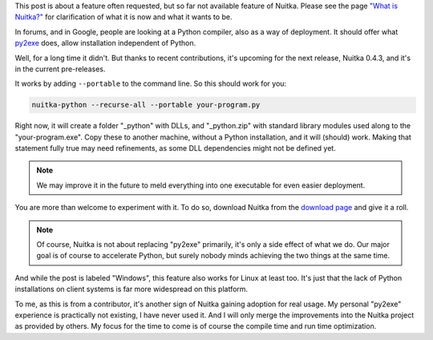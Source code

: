 .. title: Support for portable (standalone) programs
.. slug: support-for-portable-standalone-programs
.. date: 2013/04/07 13:52:44
.. tags: Python,Nuitka,compiler,Windows

This post is about a feature often requested, but so far not available feature of
Nuitka. Please see the page `"What is Nuitka?" </pages/overview.html>`_ for clarification
of what it is now and what it wants to be.

In forums, and in Google, people are looking at a Python compiler, also as a way of
deployment. It should offer what `py2exe <http://www.py2exe.org/>`_ does, allow
installation independent of Python.

Well, for a long time it didn't. But thanks to recent contributions, it's upcoming for the
next release, Nuitka 0.4.3, and it's in the current pre-releases.

It works by adding ``--portable`` to the command line. So this should work for you:

.. code-block:: bash

   nuitka-python --recurse-all --portable your-program.py

Right now, it will create a folder "_python" with DLLs, and "_python.zip" with standard
library modules used along to the "your-program.exe". Copy these to another machine,
without a Python installation, and it will (should) work. Making that statement fully true
may need refinements, as some DLL dependencies might not be defined yet.

.. note::

   We may improve it in the future to meld everything into one executable for even easier
   deployment.

You are more than welcome to experiment with it. To do so, download Nuitka from the `download page </pages/download.html>`_ and give it a roll.

.. note::

   Of course, Nuitka is not about replacing "py2exe" primarily, it's only a side effect of
   what we do. Our major goal is of course to accelerate Python, but surely nobody minds
   achieving the two things at the same time.

And while the post is labeled "Windows", this feature also works for Linux at least too. It's just that the lack of Python installations on client systems is far more widespread on this platform.

To me, as this is from a contributor, it's another sign of Nuitka gaining adoption for
real usage. My personal "py2exe" experience is practically not existing, I have never used
it. And I will only merge the improvements into the Nuitka project as provided by
others. My focus for the time to come is of course the compile time and run time
optimization.

